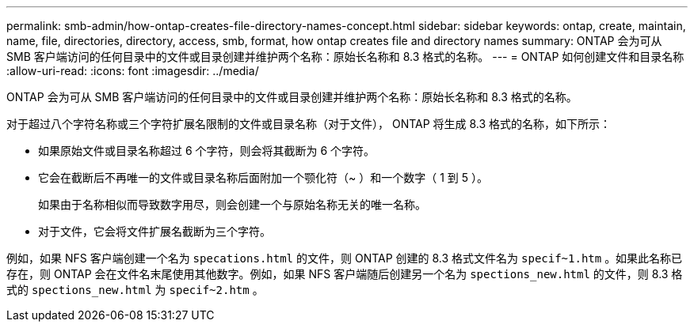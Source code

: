 ---
permalink: smb-admin/how-ontap-creates-file-directory-names-concept.html 
sidebar: sidebar 
keywords: ontap, create, maintain, name, file, directories, directory, access, smb, format, how ontap creates file and directory names 
summary: ONTAP 会为可从 SMB 客户端访问的任何目录中的文件或目录创建并维护两个名称：原始长名称和 8.3 格式的名称。 
---
= ONTAP 如何创建文件和目录名称
:allow-uri-read: 
:icons: font
:imagesdir: ../media/


[role="lead"]
ONTAP 会为可从 SMB 客户端访问的任何目录中的文件或目录创建并维护两个名称：原始长名称和 8.3 格式的名称。

对于超过八个字符名称或三个字符扩展名限制的文件或目录名称（对于文件）， ONTAP 将生成 8.3 格式的名称，如下所示：

* 如果原始文件或目录名称超过 6 个字符，则会将其截断为 6 个字符。
* 它会在截断后不再唯一的文件或目录名称后面附加一个颚化符（~ ）和一个数字（ 1 到 5 ）。
+
如果由于名称相似而导致数字用尽，则会创建一个与原始名称无关的唯一名称。

* 对于文件，它会将文件扩展名截断为三个字符。


例如，如果 NFS 客户端创建一个名为 `specations.html` 的文件，则 ONTAP 创建的 8.3 格式文件名为 `specif~1.htm` 。如果此名称已存在，则 ONTAP 会在文件名末尾使用其他数字。例如，如果 NFS 客户端随后创建另一个名为 `spections_new.html` 的文件，则 8.3 格式的 `spections_new.html` 为 `specif~2.htm` 。
